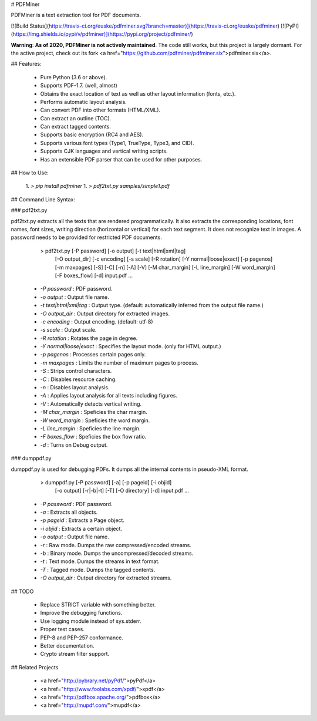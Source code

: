 # PDFMiner

PDFMiner is a text extraction tool for PDF documents.

[![Build Status](https://travis-ci.org/euske/pdfminer.svg?branch=master)](https://travis-ci.org/euske/pdfminer)
[![PyPI](https://img.shields.io/pypi/v/pdfminer)](https://pypi.org/project/pdfminer/)

**Warning**: **As of 2020, PDFMiner is not actively maintained**.
The code still works, but this project is largely dormant.
For the active project, check out its fork
<a href="https://github.com/pdfminer/pdfminer.six">pdfminer.six</a>.

## Features:

  * Pure Python (3.6 or above).
  * Supports PDF-1.7. (well, almost)
  * Obtains the exact location of text as well as other layout information (fonts, etc.).
  * Performs automatic layout analysis.
  * Can convert PDF into other formats (HTML/XML).
  * Can extract an outline (TOC).
  * Can extract tagged contents.
  * Supports basic encryption (RC4 and AES).
  * Supports various font types (Type1, TrueType, Type3, and CID).
  * Supports CJK languages and vertical writing scripts.
  * Has an extensible PDF parser that can be used for other purposes.


## How to Use:

  1. `> pip install pdfminer`
  1. `> pdf2txt.py samples/simple1.pdf`


## Command Line Syntax:

### pdf2txt.py

pdf2txt.py extracts all the texts that are rendered programmatically.
It also extracts the corresponding locations, font names, font sizes,
writing direction (horizontal or vertical) for each text segment.  It
does not recognize text in images. A password needs to be provided for
restricted PDF documents.

    > pdf2txt.py [-P password] [-o output] [-t text|html|xml|tag]
                 [-O output_dir] [-c encoding] [-s scale] [-R rotation]
                 [-Y normal|loose|exact] [-p pagenos] [-m maxpages]
                 [-S] [-C] [-n] [-A] [-V]
                 [-M char_margin] [-L line_margin] [-W word_margin]
                 [-F boxes_flow] [-d]
                 input.pdf ...

  * `-P password` : PDF password.
  * `-o output` : Output file name.
  * `-t text|html|xml|tag` : Output type. (default: automatically inferred from the output file name.)
  * `-O output_dir` : Output directory for extracted images.
  * `-c encoding` : Output encoding. (default: utf-8)
  * `-s scale` : Output scale.
  * `-R rotation` : Rotates the page in degree.
  * `-Y normal|loose|exact` : Specifies the layout mode. (only for HTML output.)
  * `-p pagenos` : Processes certain pages only.
  * `-m maxpages` : Limits the number of maximum pages to process.
  * `-S` : Strips control characters.
  * `-C` : Disables resource caching.
  * `-n` : Disables layout analysis.
  * `-A` : Applies layout analysis for all texts including figures.
  * `-V` : Automatically detects vertical writing.
  * `-M char_margin` : Speficies the char margin.
  * `-W word_margin` : Speficies the word margin.
  * `-L line_margin` : Speficies the line margin.
  * `-F boxes_flow` : Speficies the box flow ratio.
  * `-d` : Turns on Debug output.

### dumppdf.py

dumppdf.py is used for debugging PDFs.
It dumps all the internal contents in pseudo-XML format.

    > dumppdf.py [-P password] [-a] [-p pageid] [-i objid]
                 [-o output] [-r|-b|-t] [-T] [-O directory] [-d]
                 input.pdf ...

  * `-P password` : PDF password.
  * `-a` : Extracts all objects.
  * `-p pageid` : Extracts a Page object.
  * `-i objid` : Extracts a certain object.
  * `-o output` : Output file name.
  * `-r` : Raw mode. Dumps the raw compressed/encoded streams.
  * `-b` : Binary mode. Dumps the uncompressed/decoded streams.
  * `-t` : Text mode. Dumps the streams in text format.
  * `-T` : Tagged mode. Dumps the tagged contents.
  * `-O output_dir` : Output directory for extracted streams.

## TODO

  * Replace STRICT variable with something better.
  * Improve the debugging functions.
  * Use logging module instead of sys.stderr.
  * Proper test cases.
  * PEP-8 and PEP-257 conformance.
  * Better documentation.
  * Crypto stream filter support.


## Related Projects

  * <a href="http://pybrary.net/pyPdf/">pyPdf</a>
  * <a href="http://www.foolabs.com/xpdf/">xpdf</a>
  * <a href="http://pdfbox.apache.org/">pdfbox</a>
  * <a href="http://mupdf.com/">mupdf</a>


